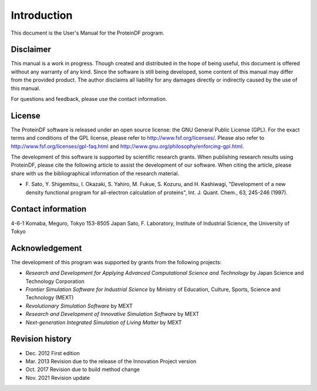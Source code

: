 .. -*- coding: utf-8; -*-

************
Introduction
************

This document is the User's Manual for the ProteinDF program.


Disclaimer
==========

This manual is a work in progress.
Though created and distributed in the hope of being useful,
this document is offered without any warranty of any kind.
Since the software is still being developed,
some content of this manual may differ from the provided product.
The author disclaims all liability for any damages directly or indirectly
caused by the use of this manual.

For questions and feedback,
please use the contact information.

License
=======

The ProteinDF software is released under an open source license:
the GNU General Public License (GPL).
For the exact terms and conditions of the GPL license,
please refer to http://www.fsf.org/licenses/.
Please also refer to http://www.fsf.org/licenses/gpl-faq.html
and http://www.gnu.org/philosophy/enforcing-gpl.html.


The development of this software is supported by scientific research grants.
When publishing research results using ProteinDF,
please cite the following article to assist the development of our software.
When citing the article,
please share with us the bibliographical information of the research material.

* F. Sato, Y. Shigemitsu, I. Okazaki, S. Yahiro, M. Fukue, S. Kozuru, and H. Kashiwagi,
  "Development of a new density functional program for all-electron calculation of proteins",
  Int. J. Quant. Chem., 63, 245-246 (1997).


Contact information
===================

4-6-1 Komaba, Meguro, Tokyo 153-8505 Japan
Sato, F. Laboratory, Institute of Industrial Science, the University of Tokyo


Acknowledgement
===============

The development of this program was supported by grants from the following projects:

* `Research and Development for Applying Advanced Computational Science and Technology` by Japan Science and Technology Corporation
* `Frontier Simulation Software for Industrial Science` by Ministry of Education, Culture, Sports, Science and Technology (MEXT)
* `Revolutionary Simulation Software` by MEXT
* `Research and Development of Innovative Simulation Software` by MEXT
* `Next-generation Integrated Simulation of Living Matter` by MEXT


Revision history
=================

* Dec. 2012  First edition
* Mar. 2013  Revision due to the release of the Innovation Project version
* Oct. 2017  Revision due to build method change
* Nov. 2021  Revision update
